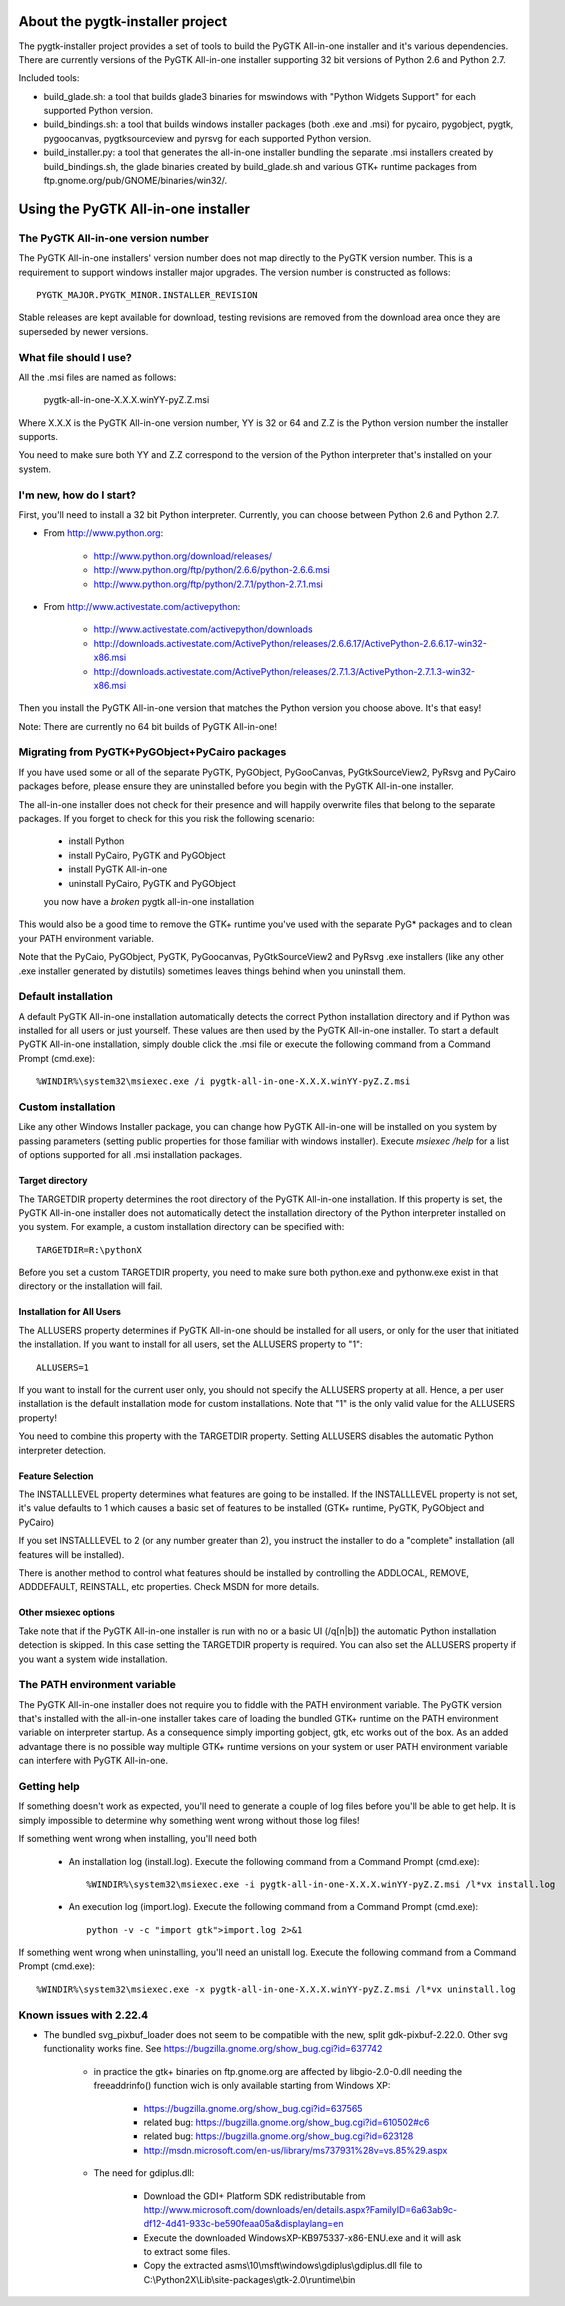 =================================
About the pygtk-installer project
=================================

The pygtk-installer project provides a set of tools to build the PyGTK
All-in-one installer and it's various dependencies.
There are currently versions of the PyGTK All-in-one installer supporting 32 bit
versions of Python 2.6 and Python 2.7.

Included tools:

- build_glade.sh: a tool that builds glade3 binaries for mswindows with
  "Python Widgets Support" for each supported Python version.
- build_bindings.sh: a tool that builds windows installer packages (both .exe
  and .msi) for pycairo, pygobject, pygtk, pygoocanvas, pygtksourceview and
  pyrsvg for each supported Python version.
- build_installer.py: a tool that generates the all-in-one installer bundling
  the separate .msi installers created by build_bindings.sh, the glade binaries
  created by build_glade.sh and various GTK+ runtime packages from
  ftp.gnome.org/pub/GNOME/binaries/win32/.

====================================
Using the PyGTK All-in-one installer
====================================

The PyGTK All-in-one version number
===================================

The PyGTK All-in-one installers' version number does not map directly to the
PyGTK version number. This is a requirement to support windows installer
major upgrades. The version number is constructed as follows::

    PYGTK_MAJOR.PYGTK_MINOR.INSTALLER_REVISION

Stable releases are kept available for download, testing revisions are removed
from the download area once they are superseded by newer versions.

What file should I use?
=======================

All the .msi files are named as follows:

    pygtk-all-in-one-X.X.X.winYY-pyZ.Z.msi

Where X.X.X is the PyGTK All-in-one version number, YY is 32 or 64 and
Z.Z is the Python version number the installer supports.

You need to make sure both YY and Z.Z correspond to the version of the Python
interpreter that's installed on your system.

I'm new, how do I start?
========================

First, you'll need to install a 32 bit Python interpreter. Currently, you can
choose between Python 2.6 and Python 2.7.

- From http://www.python.org:

    - http://www.python.org/download/releases/
    - http://www.python.org/ftp/python/2.6.6/python-2.6.6.msi
    - http://www.python.org/ftp/python/2.7.1/python-2.7.1.msi

- From http://www.activestate.com/activepython:

    - http://www.activestate.com/activepython/downloads
    - http://downloads.activestate.com/ActivePython/releases/2.6.6.17/ActivePython-2.6.6.17-win32-x86.msi
    - http://downloads.activestate.com/ActivePython/releases/2.7.1.3/ActivePython-2.7.1.3-win32-x86.msi


Then you install the PyGTK All-in-one version that matches the Python version
you choose above. It's that easy!

Note: There are currently no 64 bit builds of PyGTK All-in-one!

Migrating from PyGTK+PyGObject+PyCairo packages
===============================================

If you have used some or all of the separate PyGTK, PyGObject, PyGooCanvas,
PyGtkSourceView2, PyRsvg and PyCairo packages before, please ensure they are
uninstalled before you begin with the PyGTK All-in-one installer.

The all-in-one installer does not check for their presence and will happily
overwrite files that belong to the separate packages. If you forget to check
for this you risk the following scenario:

       - install Python
       - install PyCairo, PyGTK and PyGObject
       - install PyGTK All-in-one
       - uninstall PyCairo, PyGTK and PyGObject
       you now have a *broken* pygtk all-in-one installation

This would also be a good time to remove the GTK+ runtime you've used with the
separate PyG* packages and to clean your PATH environment variable.

Note that the PyCaio, PyGObject, PyGTK, PyGoocanvas, PyGtkSourceView2 and PyRsvg
.exe installers (like any other .exe installer generated by distutils) sometimes
leaves things behind when you uninstall them.

Default installation
====================

A default PyGTK All-in-one installation automatically detects the correct
Python installation directory and if Python was installed for all users or just
yourself. These values are then used by the PyGTK All-in-one installer.
To start a default PyGTK All-in-one installation, simply double click the
.msi file or execute the following command from a Command Prompt (cmd.exe)::

    %WINDIR%\system32\msiexec.exe /i pygtk-all-in-one-X.X.X.winYY-pyZ.Z.msi

Custom installation
===================

Like any other Windows Installer package, you can change how PyGTK All-in-one
will be installed on you system by passing parameters (setting public properties
for those familiar with windows installer). Execute `msiexec /help` for a list
of options supported for all .msi installation packages.

Target directory
----------------

The TARGETDIR property determines the root directory of the PyGTK All-in-one
installation. If this property is set, the PyGTK All-in-one installer does
not automatically detect the installation directory of the Python interpreter
installed on you system. For example, a custom installation directory can be
specified with::

    TARGETDIR=R:\pythonX

Before you set a custom TARGETDIR property, you need to make sure both python.exe
and pythonw.exe exist in that directory or the installation will fail.

Installation for All Users
--------------------------

The ALLUSERS property determines if PyGTK All-in-one should be installed for
all users, or only for the user that initiated the installation. If you want
to install for all users, set the ALLUSERS property to "1"::

    ALLUSERS=1

If you want to install for the current user only, you should not specify the
ALLUSERS property at all. Hence, a per user installation is the default installation
mode for custom installations. Note that "1" is the only valid value for the
ALLUSERS property!

You need to combine this property with the TARGETDIR property. Setting ALLUSERS
disables the automatic Python interpreter detection.

Feature Selection
-----------------

The INSTALLLEVEL property determines what features are going to be installed. If
the INSTALLLEVEL property is not set, it's value defaults to 1 which causes a
basic set of features to be installed (GTK+ runtime, PyGTK, PyGObject and PyCairo)

If you set INSTALLLEVEL to 2 (or any number greater than 2), you instruct the
installer to do a "complete" installation (all features will be installed).

There is another method to control what features should be installed by controlling
the ADDLOCAL, REMOVE, ADDDEFAULT, REINSTALL, etc properties. Check MSDN for more
details.

Other msiexec options
---------------------

Take note that if the PyGTK All-in-one installer is run with no or a basic
UI (/q[n|b]) the automatic Python installation detection is skipped. In this
case setting the TARGETDIR property is required. You can also set the ALLUSERS
property if you want a system wide installation.

The PATH environment variable
=============================

The PyGTK All-in-one installer does not require you to fiddle with the PATH
environment variable. The PyGTK version that's installed with the all-in-one
installer takes care of loading the bundled GTK+ runtime on the PATH environment
variable on interpreter startup. As a consequence simply importing gobject,
gtk, etc works out of the box. As an added advantage there is no possible way
multiple GTK+ runtime versions on your system or user PATH environment variable
can interfere with PyGTK All-in-one.

Getting help
============

If something doesn't work as expected, you'll need to generate a couple of log
files before you'll be able to get help. It is simply impossible to determine
why something went wrong without those log files!

If something went wrong when installing, you'll need both

    - An installation log (install.log). Execute the following command from a Command Prompt (cmd.exe)::

        %WINDIR%\system32\msiexec.exe -i pygtk-all-in-one-X.X.X.winYY-pyZ.Z.msi /l*vx install.log

    - An execution log (import.log). Execute the following command from a Command Prompt (cmd.exe)::

        python -v -c "import gtk">import.log 2>&1

If something went wrong when uninstalling, you'll need an unistall log. Execute
the following command from a Command Prompt (cmd.exe)::

    %WINDIR%\system32\msiexec.exe -x pygtk-all-in-one-X.X.X.winYY-pyZ.Z.msi /l*vx uninstall.log

Known issues with 2.22.4
========================

- The bundled svg_pixbuf_loader does not seem to be compatible with the new,
  split gdk-pixbuf-2.22.0. Other svg functionality works fine. See
  https://bugzilla.gnome.org/show_bug.cgi?id=637742

    - in practice the gtk+ binaries on ftp.gnome.org are affected by
      libgio-2.0-0.dll needing the freeaddrinfo() function wich is only
      available starting from Windows XP:

        - https://bugzilla.gnome.org/show_bug.cgi?id=637565
        - related bug: https://bugzilla.gnome.org/show_bug.cgi?id=610502#c6
        - related bug: https://bugzilla.gnome.org/show_bug.cgi?id=623128
        - http://msdn.microsoft.com/en-us/library/ms737931%28v=vs.85%29.aspx

    - The need for gdiplus.dll:

        - Download the GDI+ Platform SDK redistributable from http://www.microsoft.com/downloads/en/details.aspx?FamilyID=6a63ab9c-df12-4d41-933c-be590feaa05a&displaylang=en
        - Execute the downloaded WindowsXP-KB975337-x86-ENU.exe and it will ask to extract some files.
        - Copy the extracted asms\\10\\msft\\windows\\gdiplus\\gdiplus.dll file to C:\\Python2X\\Lib\\site-packages\\gtk-2.0\\runtime\\bin
